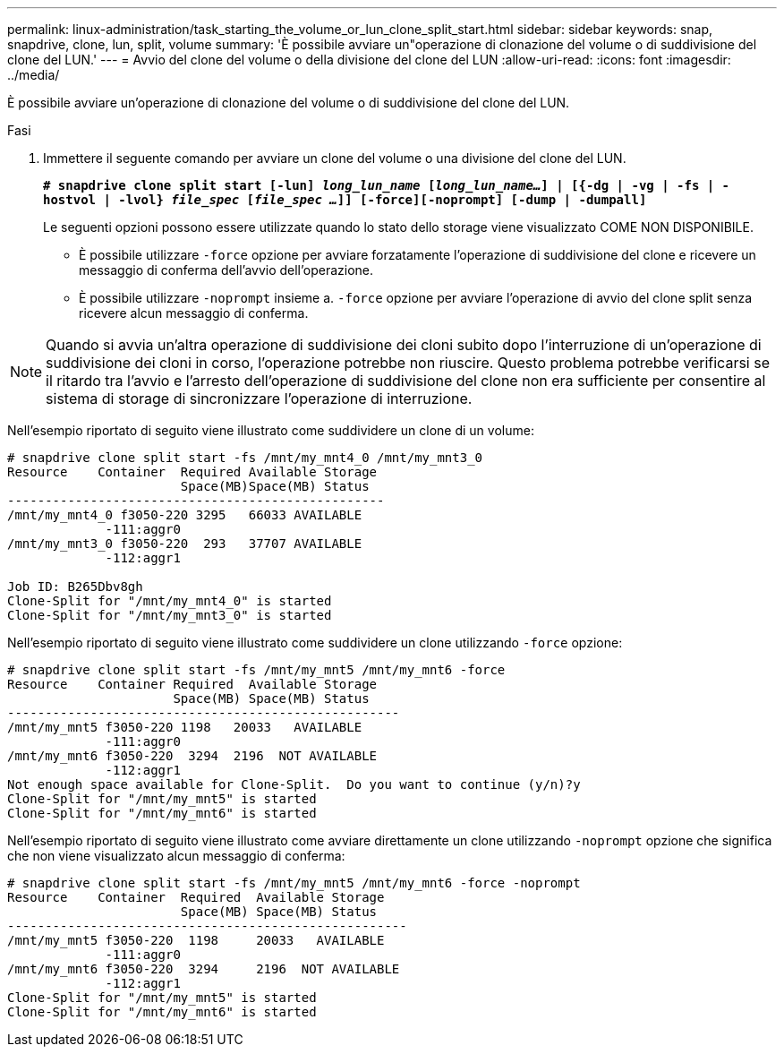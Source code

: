 ---
permalink: linux-administration/task_starting_the_volume_or_lun_clone_split_start.html 
sidebar: sidebar 
keywords: snap, snapdrive, clone, lun, split, volume 
summary: 'È possibile avviare un"operazione di clonazione del volume o di suddivisione del clone del LUN.' 
---
= Avvio del clone del volume o della divisione del clone del LUN
:allow-uri-read: 
:icons: font
:imagesdir: ../media/


[role="lead"]
È possibile avviare un'operazione di clonazione del volume o di suddivisione del clone del LUN.

.Fasi
. Immettere il seguente comando per avviare un clone del volume o una divisione del clone del LUN.
+
`*# snapdrive clone split start [-lun] _long_lun_name_ [_long_lun_name..._] | [{-dg | -vg | -fs | -hostvol | -lvol} _file_spec_ [_file_spec ..._]] [-force][-noprompt] [-dump | -dumpall]*`

+
Le seguenti opzioni possono essere utilizzate quando lo stato dello storage viene visualizzato COME NON DISPONIBILE.

+
** È possibile utilizzare `-force` opzione per avviare forzatamente l'operazione di suddivisione del clone e ricevere un messaggio di conferma dell'avvio dell'operazione.
** È possibile utilizzare `-noprompt` insieme a. `-force` opzione per avviare l'operazione di avvio del clone split senza ricevere alcun messaggio di conferma.





NOTE: Quando si avvia un'altra operazione di suddivisione dei cloni subito dopo l'interruzione di un'operazione di suddivisione dei cloni in corso, l'operazione potrebbe non riuscire. Questo problema potrebbe verificarsi se il ritardo tra l'avvio e l'arresto dell'operazione di suddivisione del clone non era sufficiente per consentire al sistema di storage di sincronizzare l'operazione di interruzione.

Nell'esempio riportato di seguito viene illustrato come suddividere un clone di un volume:

[listing]
----
# snapdrive clone split start -fs /mnt/my_mnt4_0 /mnt/my_mnt3_0
Resource    Container  Required Available Storage
                       Space(MB)Space(MB) Status
--------------------------------------------------
/mnt/my_mnt4_0 f3050-220 3295   66033 AVAILABLE
             -111:aggr0
/mnt/my_mnt3_0 f3050-220  293   37707 AVAILABLE
             -112:aggr1

Job ID: B265Dbv8gh
Clone-Split for "/mnt/my_mnt4_0" is started
Clone-Split for "/mnt/my_mnt3_0" is started
----
Nell'esempio riportato di seguito viene illustrato come suddividere un clone utilizzando `-force` opzione:

[listing]
----
# snapdrive clone split start -fs /mnt/my_mnt5 /mnt/my_mnt6 -force
Resource    Container Required  Available Storage
                      Space(MB) Space(MB) Status
----------------------------------------------------
/mnt/my_mnt5 f3050-220 1198   20033   AVAILABLE
             -111:aggr0
/mnt/my_mnt6 f3050-220  3294  2196  NOT AVAILABLE
             -112:aggr1
Not enough space available for Clone-Split.  Do you want to continue (y/n)?y
Clone-Split for "/mnt/my_mnt5" is started
Clone-Split for "/mnt/my_mnt6" is started
----
Nell'esempio riportato di seguito viene illustrato come avviare direttamente un clone utilizzando `-noprompt` opzione che significa che non viene visualizzato alcun messaggio di conferma:

[listing]
----
# snapdrive clone split start -fs /mnt/my_mnt5 /mnt/my_mnt6 -force -noprompt
Resource    Container  Required  Available Storage
                       Space(MB) Space(MB) Status
-----------------------------------------------------
/mnt/my_mnt5 f3050-220  1198     20033   AVAILABLE
             -111:aggr0
/mnt/my_mnt6 f3050-220  3294     2196  NOT AVAILABLE
             -112:aggr1
Clone-Split for "/mnt/my_mnt5" is started
Clone-Split for "/mnt/my_mnt6" is started
----